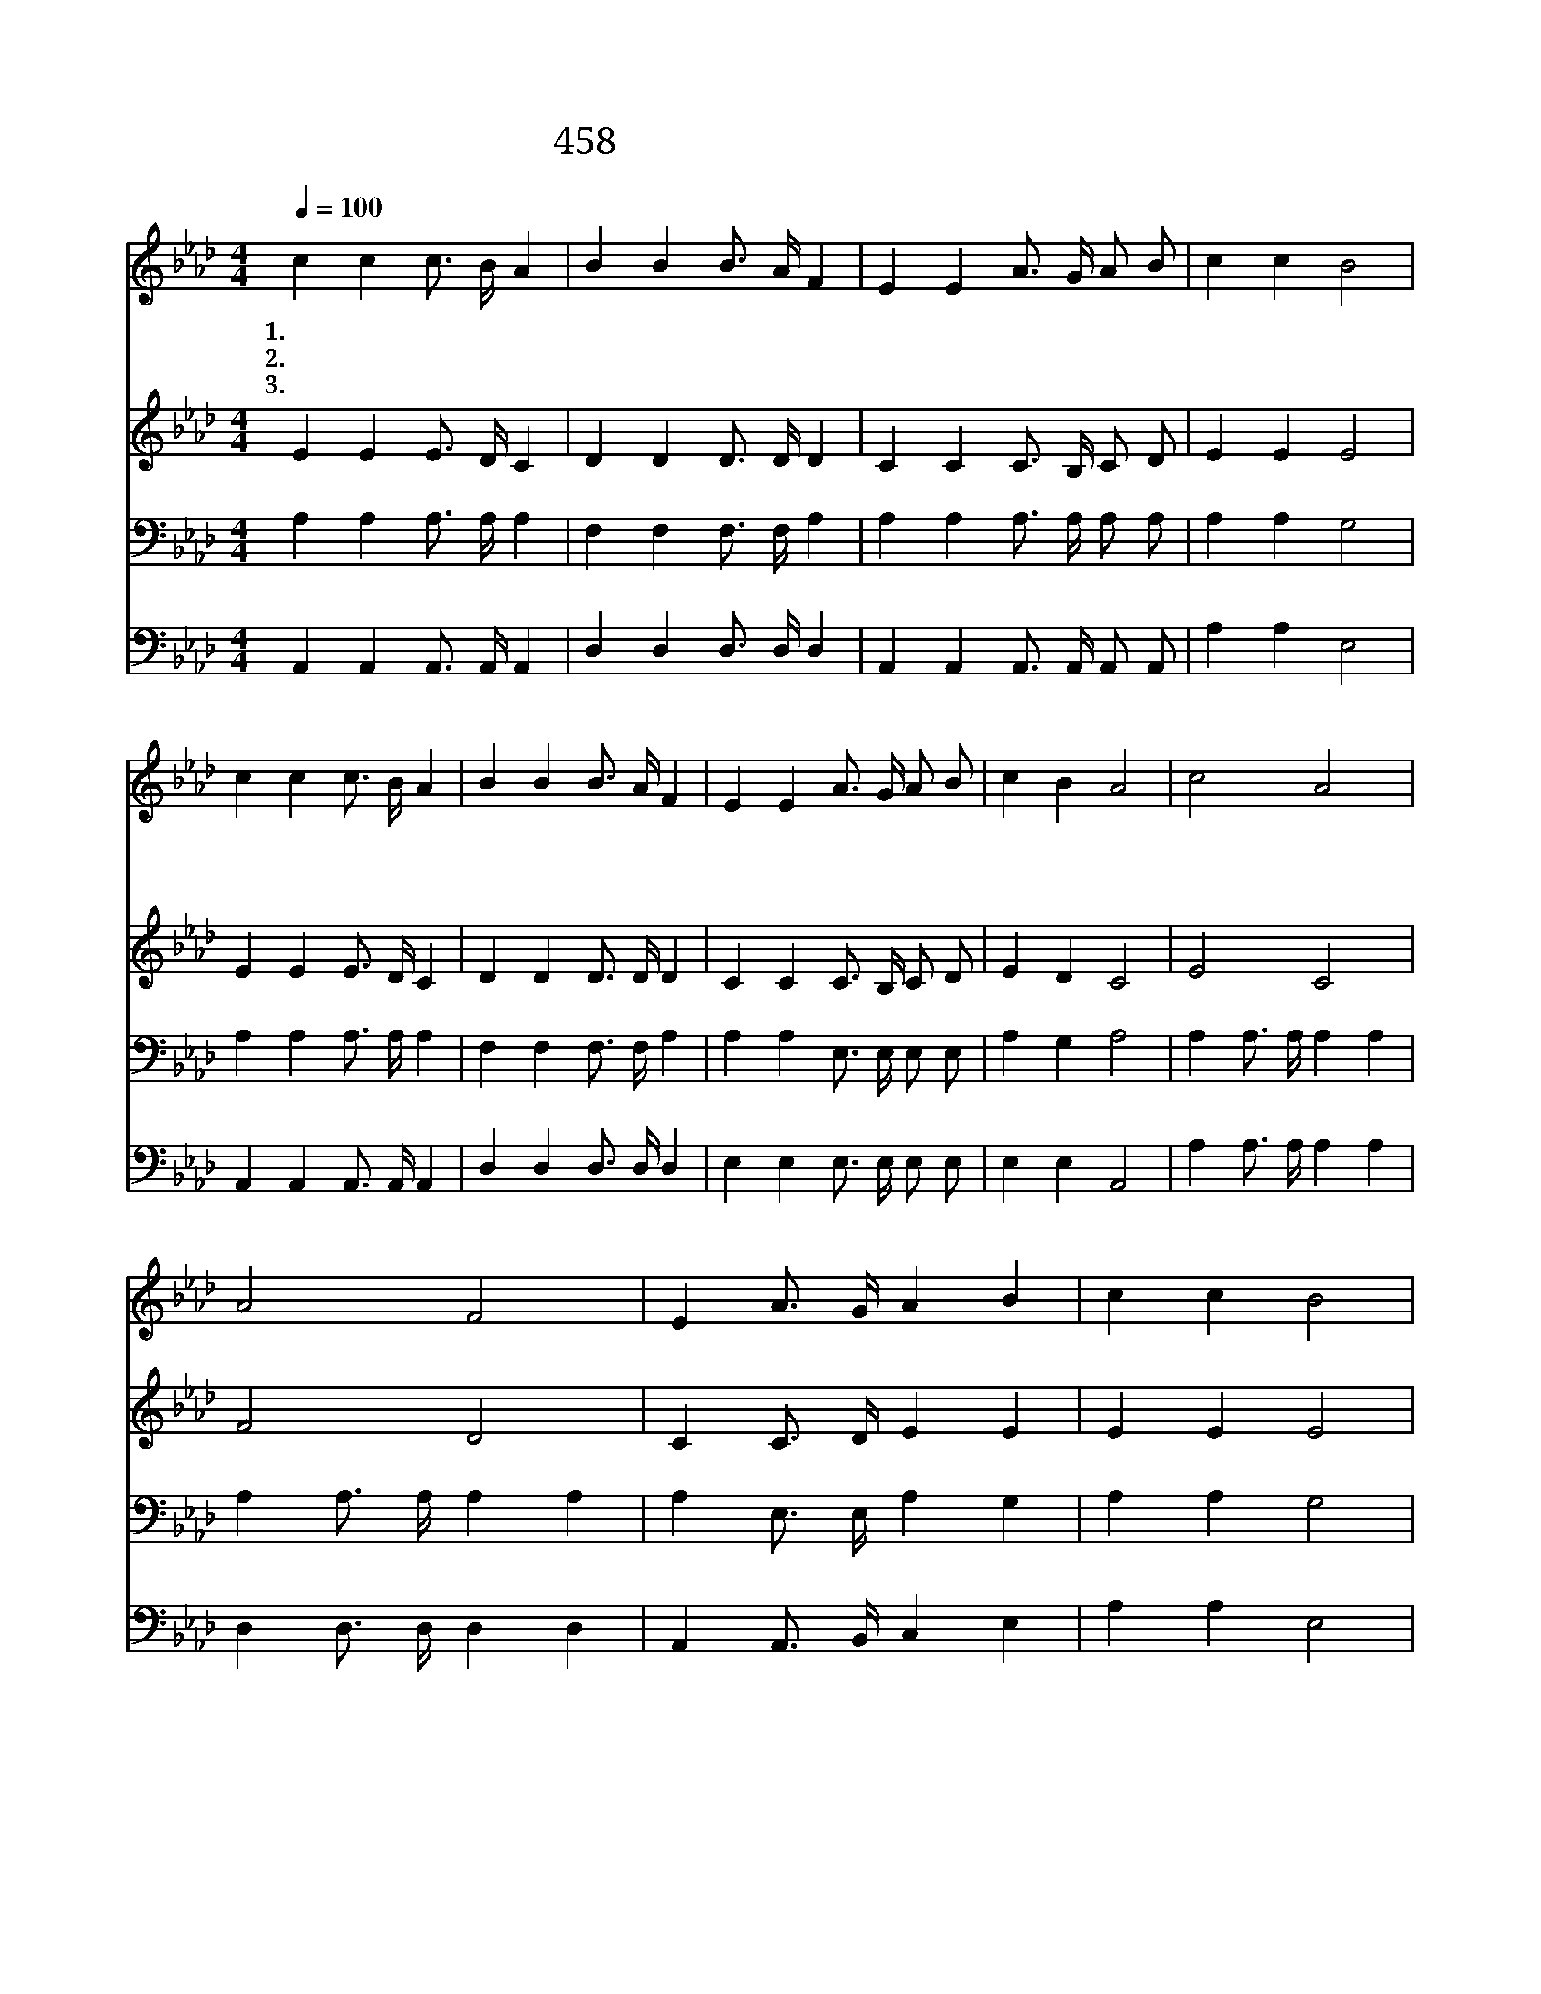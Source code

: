 X:405
T:458 주의 친절한 팔에 안기세
Z:E.A.Hoffman/A.J.Showalter
Z:Copyright © 1999 by ÀüµµÈ¯
Z:All Rights Reserved
%%score 1 2 3 4
L:1/16
Q:1/4=100
M:4/4
I:linebreak $
K:Ab
V:1 treble
V:2 treble
V:3 bass
V:4 bass
V:1
 c4 c4 c3 B A4 | B4 B4 B3 A F4 | E4 E4 A3 G A2 B2 | c4 c4 B8 | c4 c4 c3 B A4 | B4 B4 B3 A F4 | %6
w: 1.주 의 친 절 한|팔 에 안 기 세|우 리 맘 이 평 안|하 리 니|항 상 기 쁘 고|복 이 되 겠 네|
w: 2.날 이 갈 수 록|주 의 사 랑 이|두 루 광 명 하 게|비 치 고|천 성 가 는 길|편 히 가 리 니|
w: 3.주 의 보 좌 로|나 아 갈 때 에|기 뻐 찬 미 소 리|외 치 고|겁 과 두 려 움|없 어 지 리 니|
 E4 E4 A3 G A2 B2 | c4 B4 A8 | c8 A8 | A8 F8 | E4 A3 G A4 B4 | c4 c4 B8 | c8 A8 | A8 F8 | %14
w: 영 원 하 신 팔 에|안 기 세|주 의|팔 에|그 크 신 팔 에|안 기 세|주 의|팔 에|
w: 영 원 하 신 팔 에|안 기 세|||||||
w: 영 원 하 신 팔 에|안 기 세|||||||
 E4 E4 A3 G A2 B2 | c4 B4 A8 :| |] %17
w: 영 원 하 신 팔 에|안 기 세||
w: |||
w: |||
V:2
 E4 E4 E3 D C4 | D4 D4 D3 D D4 | C4 C4 C3 B, C2 D2 | E4 E4 E8 | E4 E4 E3 D C4 | D4 D4 D3 D D4 | %6
 C4 C4 C3 B, C2 D2 | E4 D4 C8 | E8 C8 | F8 D8 | C4 C3 D E4 E4 | E4 E4 E8 | E8 C8 | F8 D8 | %14
 C4 C4 C3 B, C2 D2 | E4 D4 C8 :| |] %17
V:3
 A,4 A,4 A,3 A, A,4 | F,4 F,4 F,3 F, A,4 | A,4 A,4 A,3 A, A,2 A,2 | A,4 A,4 G,8 | %4
 A,4 A,4 A,3 A, A,4 | F,4 F,4 F,3 F, A,4 | A,4 A,4 E,3 E, E,2 E,2 | A,4 G,4 A,8 | %8
 A,4 A,3 A, A,4 A,4 | A,4 A,3 A, A,4 A,4 | A,4 E,3 E, A,4 G,4 | A,4 A,4 G,8 | A,4 A,3 A, A,4 A,4 | %13
 A,4 A,3 A, A,4 A,4 | E,4 E,4 E,3 E, E,2 E,2 | A,4 G,4 A,8 :| |] %17
V:4
 A,,4 A,,4 A,,3 A,, A,,4 | D,4 D,4 D,3 D, D,4 | A,,4 A,,4 A,,3 A,, A,,2 A,,2 | A,4 A,4 E,8 | %4
 A,,4 A,,4 A,,3 A,, A,,4 | D,4 D,4 D,3 D, D,4 | E,4 E,4 E,3 E, E,2 E,2 | E,4 E,4 A,,8 | %8
 A,4 A,3 A, A,4 A,4 | D,4 D,3 D, D,4 D,4 | A,,4 A,,3 B,, C,4 E,4 | A,4 A,4 E,8 | %12
 A,4 A,3 A, A,4 A,4 | D,4 D,3 D, D,4 D,4 | E,4 E,4 E,3 E, E,2 E,2 | E,4 E,4 A,,8 :| |] %17
